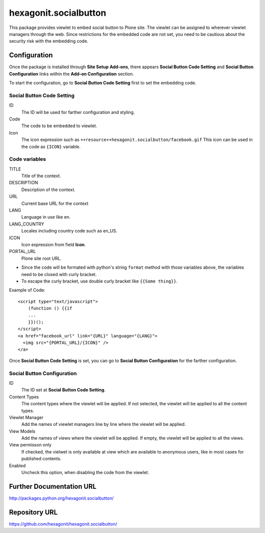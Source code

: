 ======================
hexagonit.socialbutton
======================

This package provides viewlet to embed social button to Plone site.
The viewlet can be assigned to wherever viewlet managers through the web.
Since restrictions for the embedded code are not set,
you need to be cautious about the security risk with the embedding code.

Configuration
-------------

Once the package is installed through **Site Setup** **Add-ons**, there appears **Social Button Code Setting** and **Social Button Configuration** links within the **Add-on Configuration** section.

To start the configuration, go to **Social Button Code Setting** first to set the embedding code.

Social Button Code Setting
==========================

ID
    The ID will be used for farther configuration and styling.

Code
    The code to be embedded to viewlet.

Icon
    The icon expression such as ``++resource++hexagonit.socialbutton/facebook.gif``
    This icon can be used in the code as ``{ICON}`` variable.

Code variables
==============

TITLE
    Title of the context.

DESCRIPTION
    Description of the context.

URL
    Current base URL for the context

LANG
    Language in use like en.

LANG_COUNTRY
    Locales including country code such as en_US.

ICON
    Icon expression from field **Icon**.

PORTAL_URL
    Plone site root URL.

* Since the code will be formated with python's string ``format`` method with those variables above, the variables need to be closed with curly bracket.

* To escape the curly bracket, use double curly bracket like ``{{Some thing}}``.

Example of Code::

    <script type="text/javascript">
        (function () {{if
        ...
        }})();
    </script>
    <a href="facebook_url" link="{URL}" language="{LANG}">
      <img src="{PORTAL_URL}/{ICON}" />
    </a>

Once **Social Button Code Setting** is set, you can go to **Social Button Configuration** for the farther configuration.

Social Button Configuration
===========================

ID
    The ID set at **Social Button Code Setting**.

Content Types
    The content types where the viewlet will be applied.
    If not selected, the viewlet will be applied to all the content types.

Viewlet Manager
    Add the names of viewlet managers line by line where the viewlet will be applied.

View Models
    Add the names of views where the viewlet will be applied.
    If empty, the viewlet will be applied to all the views.

View permisson only
    If checked, the vielwet is only available at view which are available to anonymous users,
    like in most cases for published contents.

Enabled
    Uncheck this option, when disabling the code from the viewlet.


Further Documentation URL
-------------------------

`http://packages.python.org/hexagonit.socialbutton/
<http://packages.python.org/hexagonit.socialbutton/>`_

Repository URL
--------------

`https://github.com/hexagonit/hexagonit.socialbutton/
<https://github.com/hexagonit/hexagonit.socialbutton/>`_
